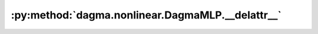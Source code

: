 :py:method:`dagma.nonlinear.DagmaMLP.__delattr__`
==============================================
.. py:method:: __delattr__(name)

   Implement delattr(self, name).

